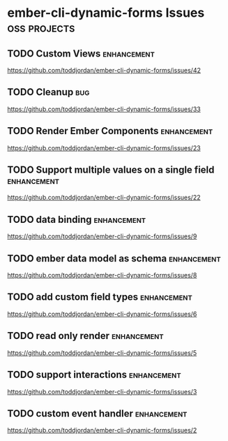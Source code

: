 
* ember-cli-dynamic-forms Issues                               :oss:projects:

** TODO Custom Views                                            :enhancement:

https://github.com/toddjordan/ember-cli-dynamic-forms/issues/42

** TODO Cleanup                                                         :bug:

https://github.com/toddjordan/ember-cli-dynamic-forms/issues/33

** TODO Render Ember Components                                 :enhancement:

https://github.com/toddjordan/ember-cli-dynamic-forms/issues/23

** TODO Support multiple values on a single field               :enhancement:

https://github.com/toddjordan/ember-cli-dynamic-forms/issues/22

** TODO data binding                                            :enhancement:

https://github.com/toddjordan/ember-cli-dynamic-forms/issues/9

** TODO ember data model as schema                              :enhancement:

https://github.com/toddjordan/ember-cli-dynamic-forms/issues/8

** TODO add custom field types                                  :enhancement:

https://github.com/toddjordan/ember-cli-dynamic-forms/issues/6

** TODO read only render                                        :enhancement:

https://github.com/toddjordan/ember-cli-dynamic-forms/issues/5

** TODO support interactions                                    :enhancement:

https://github.com/toddjordan/ember-cli-dynamic-forms/issues/3

** TODO custom event handler                                    :enhancement:

https://github.com/toddjordan/ember-cli-dynamic-forms/issues/2
